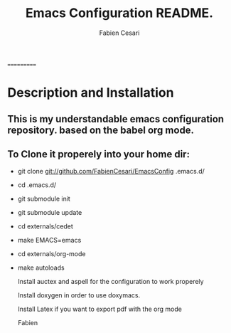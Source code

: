 #+TITLE: Emacs Configuration README.
#+AUTHOR:  Fabien Cesari
#+EMAIL: fabien.cesari@gmail.com

===========
* Description and Installation

** This is my understandable emacs configuration repository. based on the babel org mode.
** To Clone it properely into your home dir:

- git clone git://github.com/FabienCesari/EmacsConfig .emacs.d/
- cd .emacs.d/
- git submodule init
- git submodule update
- cd externals/cedet
- make EMACS=emacs
- cd externals/org-mode
- make autoloads

 Install auctex and aspell for the configuration to work properely

 Install doxygen in order to use doxymacs.

 Install Latex if you want to export pdf with the org mode

  Fabien
